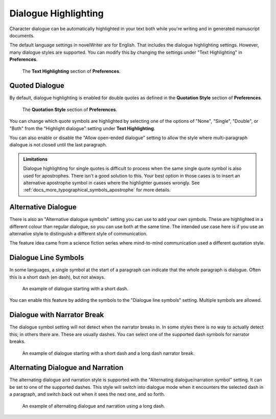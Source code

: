 .. _docs_features_dialogue:

*********************
Dialogue Highlighting
*********************

Character dialogue can be automatically highlighted in your text both while you're writing and in
generated manuscript documents.

The default language settings in novelWriter are for English. That includes the dialogue
highlighting settings. However, many dialogue styles are supported. You can modify this by changing
the settings under "Text Highlighting" in **Preferences**.

.. figure:: images/fig_dialogue_highlighting.png

   The **Text Highlighting** section of **Preferences**.


Quoted Dialogue
===============

By default, dialogue highlighting is enabled for double quotes as defined in the **Quotation
Style** section of **Preferences**.

.. figure:: images/fig_dialogue_quote_styles.png

   The **Quotation Style** section of **Preferences**.

You can change which quote symbols are highlighted by selecting one of the options of "None",
"Single", "Double", or "Both" from the "Highlight dialogue" setting under **Text Highlighting**.

You can also enable or disable the "Allow open-ended dialogue" setting to allow the style where
multi-paragraph dialogue is not closed until the last paragraph.

.. admonition:: Limitations

   Dialogue highlighting for single quotes is difficult to process when the same single quote
   symbol is also used for apostrophes. There isn't a good solution to this. Your best option in
   those cases is to insert an alternative apostrophe symbol in cases where the highlighter guesses
   wrongly. See :ref:`docs_more_typographical_symbols_apostrophe` for more details.


Alternative Dialogue
====================

There is also an "Alternative dialogue symbols" setting you can use to add your own symbols. These
are highlighted in a different colour than regular dialogue, so you can use both at the same time.
The intended use case here is if you use an alternative style to distinguish a different style of
communication.

The feature idea came from a science fiction series where mind-to-mind communication used a
different quotation style.


Dialogue Line Symbols
=====================

In some languages, a single symbol at the start of a paragraph can indicate that the whole
paragraph is dialogue. Often this is a short dash (en dash), but not always.

.. figure:: images/fig_dialogue_line.png

   An example of dialogue starting with a short dash.

You can enable this feature by adding the symbols to the "Dialogue line symbols" setting. Multiple
symbols are allowed.


Dialogue with Narrator Break
============================

The dialogue symbol setting will not detect when the narrator breaks in. In some styles there is no
way to actually detect this; in others there are. These are usually dashes. You can select one of
the supported dash symbols for narrator breaks.

.. figure:: images/fig_dialogue_narrator_break.png

   An example of dialogue starting with a short dash and a long dash narrator break.


Alternating Dialogue and Narration
==================================

The alternating dialogue and narration style is supported with the "Alternating dialogue/narration
symbol" setting. It can be set to one of the supported dashes. This style will switch into dialogue
mode when it encounters the selected dash in a paragraph, and switch back out when it sees the next
one, and so forth.

.. figure:: images/fig_dialogue_alternating.png

   An example of alternating dialogue and narration using a long dash.
